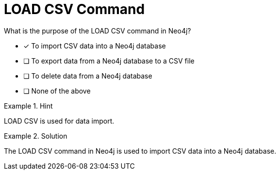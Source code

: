 [.question]
= LOAD CSV Command

What is the purpose of the LOAD CSV command in Neo4j?


* [*]  To import CSV data into a Neo4j database
* [ ] To export data from a Neo4j database to a CSV file
* [ ] To delete data from a Neo4j database
* [ ] None of the above


[.hint]
.Hint
====
LOAD CSV is used for data import.
====

[.hint]
.Solution
====
The LOAD CSV command in Neo4j is used to import CSV data into a Neo4j database.
====
